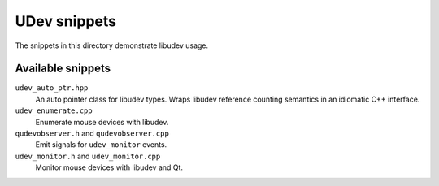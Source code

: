 ===============
 UDev snippets
===============

The snippets in this directory demonstrate libudev usage.


Available snippets
==================

``udev_auto_ptr.hpp``
  An auto pointer class for libudev types.  Wraps libudev reference counting
  semantics in an idiomatic C++ interface.

``udev_enumerate.cpp``
  Enumerate mouse devices with libudev.

``qudevobserver.h`` and ``qudevobserver.cpp``
  Emit signals for ``udev_monitor`` events.

``udev_monitor.h`` and ``udev_monitor.cpp``
  Monitor mouse devices with libudev and Qt.
